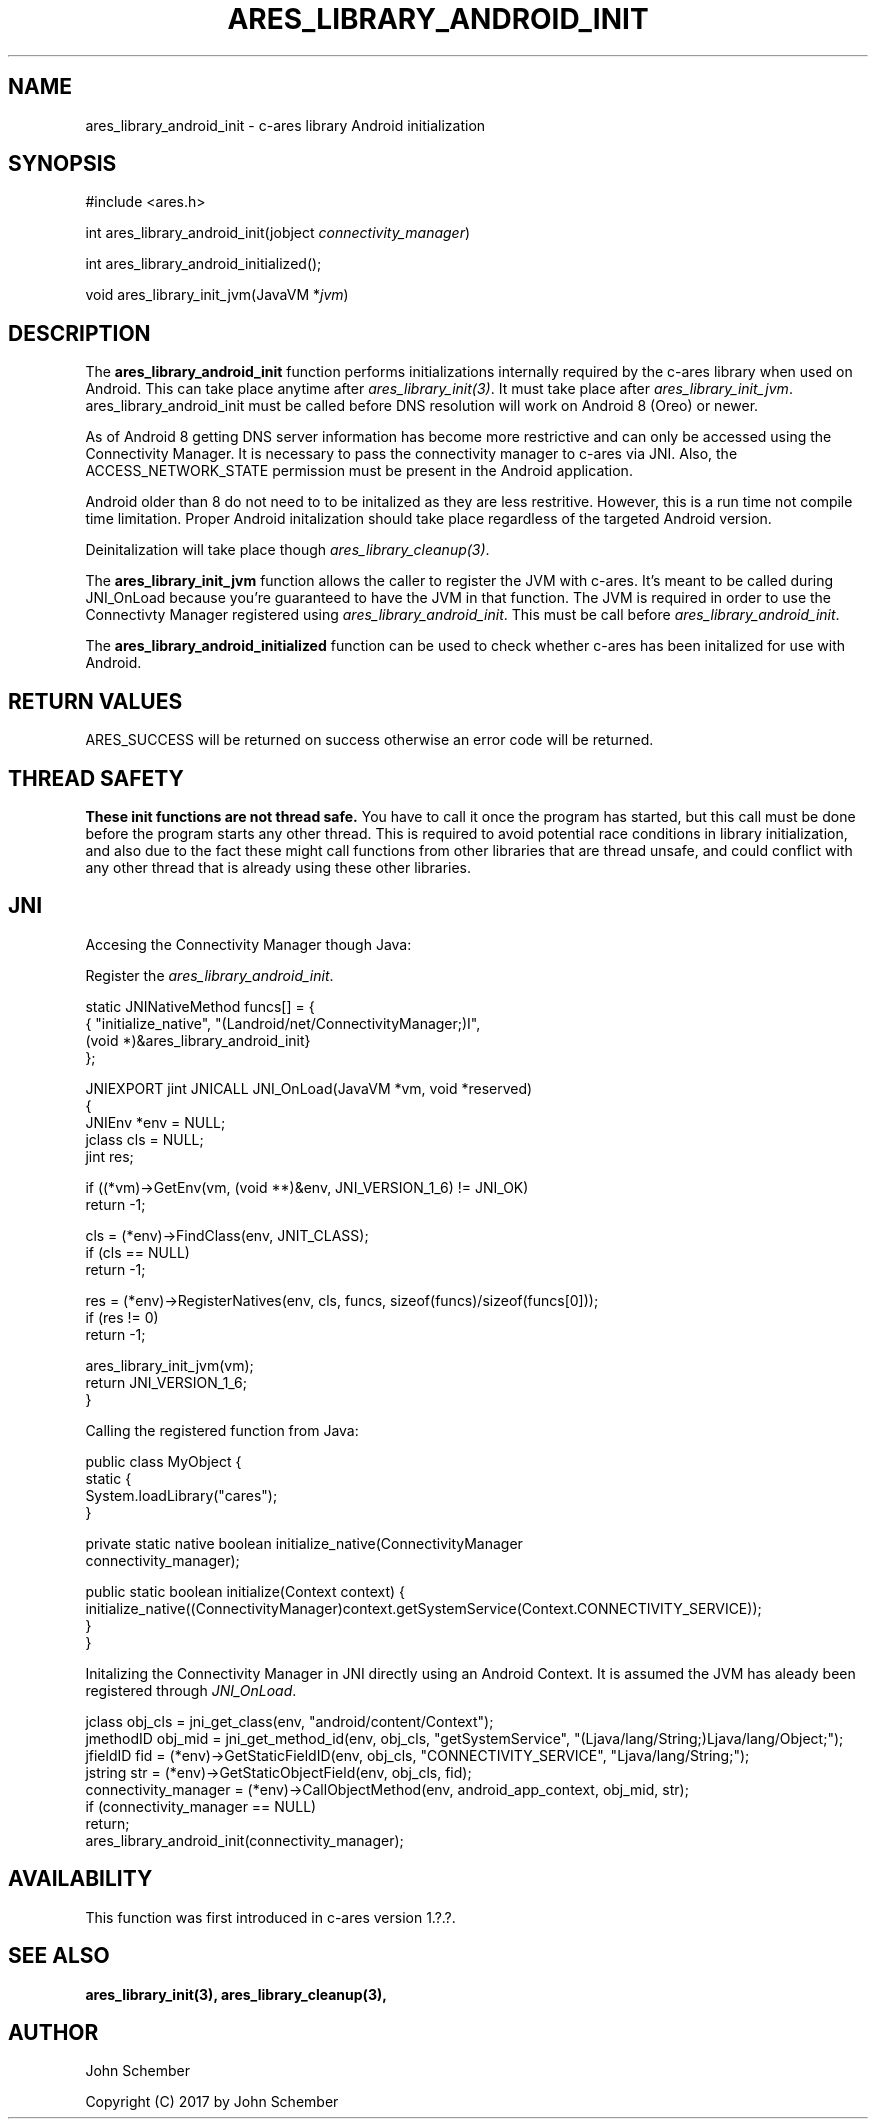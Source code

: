 .\"
.\" Copyright (C) 2017 by John Schember
.\"
.\" Permission to use, copy, modify, and distribute this
.\" software and its documentation for any purpose and without
.\" fee is hereby granted, provided that the above copyright
.\" notice appear in all copies and that both that copyright
.\" notice and this permission notice appear in supporting
.\" documentation, and that the name of M.I.T. not be used in
.\" advertising or publicity pertaining to distribution of the
.\" software without specific, written prior permission.
.\" M.I.T. makes no representations about the suitability of
.\" this software for any purpose.  It is provided "as is"
.\" without express or implied warranty.
.\"
.TH ARES_LIBRARY_ANDROID_INIT 3 "13 Sept 2017"
.SH NAME
ares_library_android_init \- c-ares library Android initialization
.SH SYNOPSIS
.nf
#include <ares.h>

int ares_library_android_init(jobject \fIconnectivity_manager\fP)

int ares_library_android_initialized();

void ares_library_init_jvm(JavaVM *\fIjvm\fP)

.fi
.SH DESCRIPTION
.PP
The
.B ares_library_android_init
function performs initializations internally required by the c-ares
library when used on Android. This can take place anytime after
\fIares_library_init(3)\fP. It must take place after
\fIares_library_init_jvm\fP. ares_library_android_init must be called
before DNS resolution will work on Android 8 (Oreo) or newer.
.PP
As of Android 8 getting DNS server information has become
more restrictive and can only be accessed using the Connectivity
Manager. It is necessary to pass the connectivity manager to
c-ares via JNI. Also, the ACCESS_NETWORK_STATE permission must
be present in the Android application.
.PP
Android older than 8 do not need to to be initalized as they
are less restritive. However, this is a run time not compile time
limitation. Proper Android initalization should take place regardless
of the targeted Android version.
.PP
Deinitalization will take place though \fIares_library_cleanup(3)\fP.
.PP
The
.B ares_library_init_jvm
function allows the caller to register the JVM with c-ares.
It's meant to be called during JNI_OnLoad because you're guaranteed
to have the JVM in that function. The JVM is required in order 
to use the Connectivty Manager registered using
\fIares_library_android_init\fP. This must be call before
\fIares_library_android_init\fP.
.PP
The
.B ares_library_android_initialized
function can be used to check whether c-ares has been initalized for use
with Android.
.SH RETURN VALUES
ARES_SUCCESS will be returned on success otherwise an error code will
be returned.
.SH THREAD SAFETY
.B These init functions are not thread safe.
You have to call it once the program has started, but this call must be done
before the program starts any other thread. This is required to avoid
potential race conditions in library initialization, and also due to the fact
these might call functions from other libraries that
are thread unsafe, and could conflict with any other thread that is already
using these other libraries.
.SH JNI
Accesing the Connectivity Manager though Java:
.PP
Register the \fIares_library_android_init\fP.
.PP
.Bd -literal
  static JNINativeMethod funcs[] = {
  { "initialize_native",     "(Landroid/net/ConnectivityManager;)I",
    (void *)&ares_library_android_init}
  };

  JNIEXPORT jint JNICALL JNI_OnLoad(JavaVM *vm, void *reserved)
  {
    JNIEnv *env = NULL;
    jclass  cls = NULL;
    jint    res;
  
    if ((*vm)->GetEnv(vm, (void **)&env, JNI_VERSION_1_6) != JNI_OK)
      return -1;
  
    cls = (*env)->FindClass(env, JNIT_CLASS);
    if (cls == NULL)
      return -1;
  
    res = (*env)->RegisterNatives(env, cls, funcs, sizeof(funcs)/sizeof(funcs[0]));
    if (res != 0)
      return -1;
  
    ares_library_init_jvm(vm);
    return JNI_VERSION_1_6;
  }
.Ed
.PP
Calling the registered function from Java:
.PP
.Bd -literal
  public class MyObject {
    static {
      System.loadLibrary("cares");
    }
  
    private static native boolean initialize_native(ConnectivityManager
      connectivity_manager);
  
    public static boolean initialize(Context context) {
      initialize_native((ConnectivityManager)context.getSystemService(Context.CONNECTIVITY_SERVICE));
    }
  }
.Ed
.PP
Initalizing the Connectivity Manager in JNI directly using an Android Context. It is assumed
the JVM has aleady been registered through \fIJNI_OnLoad\fP.
.PP
.Bd -literal
  jclass obj_cls = jni_get_class(env, "android/content/Context");
  jmethodID obj_mid = jni_get_method_id(env, obj_cls, "getSystemService", "(Ljava/lang/String;)Ljava/lang/Object;");
  jfieldID fid = (*env)->GetStaticFieldID(env, obj_cls, "CONNECTIVITY_SERVICE", "Ljava/lang/String;");
  jstring str = (*env)->GetStaticObjectField(env, obj_cls, fid);
  connectivity_manager = (*env)->CallObjectMethod(env, android_app_context, obj_mid, str);
  if (connectivity_manager == NULL)
    return;
  ares_library_android_init(connectivity_manager);
.Ed
.SH AVAILABILITY
This function was first introduced in c-ares version 1.?.?.
.SH SEE ALSO
.BR ares_library_init(3),
.BR ares_library_cleanup(3),
.SH AUTHOR
John Schember
.PP
Copyright (C) 2017 by John Schember

